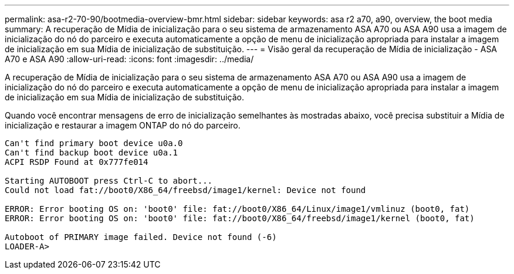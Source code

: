 ---
permalink: asa-r2-70-90/bootmedia-overview-bmr.html 
sidebar: sidebar 
keywords: asa r2 a70, a90, overview, the boot media 
summary: A recuperação de Mídia de inicialização para o seu sistema de armazenamento ASA A70 ou ASA A90 usa a imagem de inicialização do nó do parceiro e executa automaticamente a opção de menu de inicialização apropriada para instalar a imagem de inicialização em sua Mídia de inicialização de substituição. 
---
= Visão geral da recuperação de Mídia de inicialização - ASA A70 e ASA A90
:allow-uri-read: 
:icons: font
:imagesdir: ../media/


[role="lead"]
A recuperação de Mídia de inicialização para o seu sistema de armazenamento ASA A70 ou ASA A90 usa a imagem de inicialização do nó do parceiro e executa automaticamente a opção de menu de inicialização apropriada para instalar a imagem de inicialização em sua Mídia de inicialização de substituição.

Quando você encontrar mensagens de erro de inicialização semelhantes às mostradas abaixo, você precisa substituir a Mídia de inicialização e restaurar a imagem ONTAP do nó do parceiro.

....
Can't find primary boot device u0a.0
Can't find backup boot device u0a.1
ACPI RSDP Found at 0x777fe014

Starting AUTOBOOT press Ctrl-C to abort...
Could not load fat://boot0/X86_64/freebsd/image1/kernel: Device not found

ERROR: Error booting OS on: 'boot0' file: fat://boot0/X86_64/Linux/image1/vmlinuz (boot0, fat)
ERROR: Error booting OS on: 'boot0' file: fat://boot0/X86_64/freebsd/image1/kernel (boot0, fat)

Autoboot of PRIMARY image failed. Device not found (-6)
LOADER-A>
....